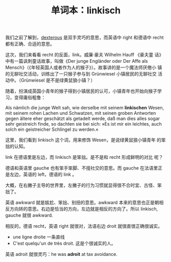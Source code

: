 #+LAYOUT: post
#+TITLE: 单词本：linkisch
#+TAGS: Deutsch
#+CATEGORIES: language

我们之前了解到，[[./2022-11-02-english-dexterous.org][dexterous]] 是双手灵巧的意思，而英语中 right 和德语中
recht 都有正确、合适的意思。

这次，我们来看看 recht 的反面，link。威廉·豪夫 Wilhelm Hauff 《豪夫童
话》中有一篇讽刺童话故事，叫做《Der junge Engländer oder Der Affe als
Mensch》（《年轻英国人或者作为人的猴子》）。故事讲的是一个魔法师厌倦小
镇的无聊社交活动，训练出了一只猴子参与到 Grünwiesel 小镇居民的无聊社交
活动中。（Grünwiesel 是不是绿黄鼠狼小镇？）

随着，扮演成英国小青年的猴子得到小镇居民的认可，小镇青年也开始向猴子学
习，变得庸俗粗鲁：

Als nämlich die junge Welt sah, wie derselbe mit seinem *linkischen*
Wesen, mit seinem rohen Lachen und Schwatzen, mit seinen groben
Antworten gegen ältere eher geschätzt als getadelt werde, daß man dies
alles sogar sehr geistreich finde, so dachten sie bei sich: »Es ist
mir ein leichtes, auch solch ein geistreicher Schlingel zu werden.«

这里，我们看到 linkisch 这个词，用来修饰 Wesen，是说绿黄鼠狼小镇青年
的笨拙的认知。

link 在德语里是左边，而 linkisch 是笨拙。是不是和 recht 形成鲜明的对比
呢？

德语和英语里 gauche 也有笨手笨脚、不擅社交的意思。而 gauche 在法语里正
是左边，英语的 left，德语的 link 。

大概，在右撇子主导的世界里，左撇子的行为习惯就显得很不合时宜、古怪、笨
拙了。

英语 awkward 就是尴尬、笨拙、别扭的意思。awkward 本来的意思也正是朝相
反方向转的意思。右边是恰当的方向，左边就是相反的方向了。所以
linkisch, gauche 就很 awkward.

相反的，德语 recht，英语 right 就很对，法语右边 droit 就很直很正确很诚实。

- une ligne droite 一条直线
- C'est quelqu'un de très droit. 这是个很诚实的人。

英语 adroit 就很灵巧：he was *adroit* at tax avoidance.
